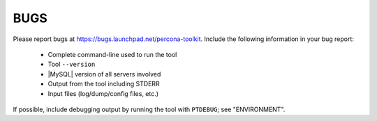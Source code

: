 .. _bugs:

======
 BUGS
======

Please report bugs at `https://bugs.launchpad.net/percona-toolkit <https://bugs.launchpad.net/percona-toolkit>`_.
Include the following information in your bug report:

  * Complete command-line used to run the tool

  * Tool ``--version``

  * |MySQL| version of all servers involved

  * Output from the tool including STDERR

  * Input files (log/dump/config files, etc.)

If possible, include debugging output by running the tool with \ ``PTDEBUG``\ ;
see "ENVIRONMENT".


